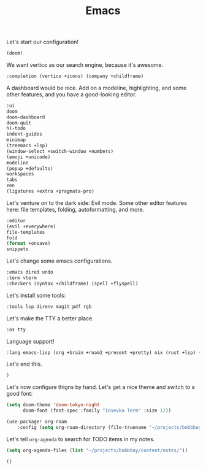 #+TITLE: Emacs

Let's start our configuration!

#+begin_src emacs-lisp :tangle init.el
(doom!
#+end_src

We want vertico as our search engine, because it's awesome.

#+begin_src emacs-lisp :tangle init.el
    :completion (vertico +icons) (company +childframe)
#+end_src

A dashboard would be nice. Add on a modeline, highlighting, and some other features, and you have a good-looking editor.

#+begin_src emacs-lisp :tangle init.el
    :ui
    doom
    doom-dashboard
    doom-quit
    hl-todo
    indent-guides
    minimap
    (treemacs +lsp)
    (window-select +switch-window +numbers)
    (emoji +unicode)
    modeline
    (popup +defaults)
    workspaces
    tabs
    zen
    (ligatures +extra +pragmata-pro)
#+end_src

Let's venture on to the dark side: Evil mode. Some other editor features here: file templates, folding, autoformatting, and more.

#+begin_src emacs-lisp :tangle init.el
    :editor
    (evil +everywhere)
    file-templates
    fold
    (format +onsave)
    snippets
#+end_src

Let's change some emacs configurations.

#+begin_src emacs-lisp :tangle init.el
    :emacs dired undo
    :term vterm
    :checkers (syntax +childframe) (spell +flyspell)
#+end_src

Let's install some tools:

#+begin_src emacs-lisp :tangle init.el
    :tools lsp direnv magit pdf rgb
#+end_src

Let's make the TTY a better place.

#+begin_src emacs-lisp :tangle init.el
    :os tty
#+end_src

Language support!

#+begin_src emacs-lisp :tangle init.el
    :lang emacs-lisp (org +brain +roam2 +present +pretty) nix (rust +lsp) (latex +cdlatex +lsp +fold) ocaml
#+end_src

Let's end this.

#+begin_src emacs-lisp :tangle init.el
)
#+end_src

Let's now configure thigns by hand. Let's get a nice theme and switch to a good font:

#+begin_src emacs-lisp :tangle config.el
(setq doom-theme 'doom-tokyo-night
      doom-font (font-spec :family "Iosevka Term" :size 12))

(use-package! org-roam
    :config (setq org-roam-directory (file-truename "~/projects/bobbbay/content/notes")))
#+end_src

Let's tell ~org-agenda~ to search for TODO items in my notes.

#+begin_src emacs-lisp :tangle config.el
(setq org-agenda-files (list "~/projects/bobbbay/content/notes/"))
#+end_src

#+begin_src emacs-lisp :tangle packages.el
()
#+end_src
